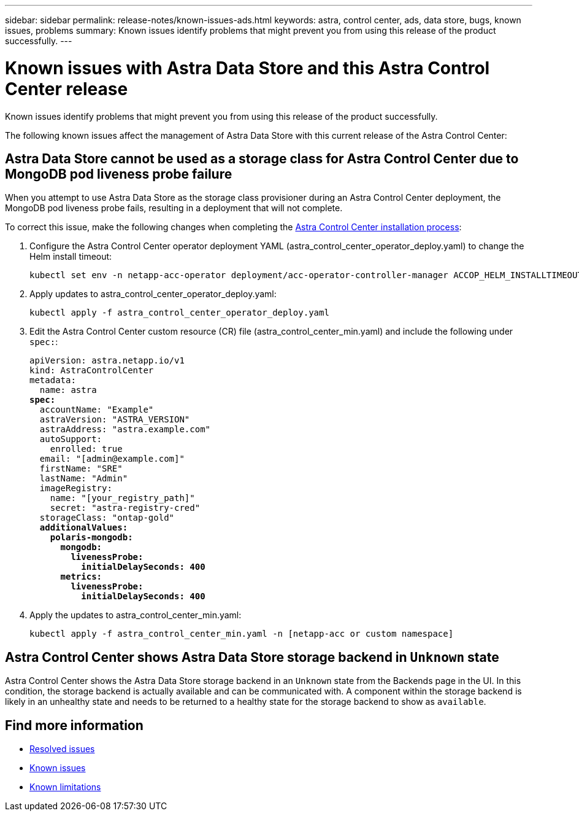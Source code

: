 ---
sidebar: sidebar
permalink: release-notes/known-issues-ads.html
keywords: astra, control center, ads, data store, bugs, known issues, problems
summary: Known issues identify problems that might prevent you from using this release of the product successfully.
---

= Known issues with Astra Data Store and this Astra Control Center release
:hardbreaks:
:icons: font
:imagesdir: ../media/release-notes/

Known issues identify problems that might prevent you from using this release of the product successfully.

The following known issues affect the management of Astra Data Store with this current release of the Astra Control Center:

== Astra Data Store cannot be used as a storage class for Astra Control Center due to MongoDB pod liveness probe failure
//ASTRACTL-13036/DOC-3904/BURT1439334
When you attempt to use Astra Data Store as the storage class provisioner during an Astra Control Center deployment, the MongoDB pod liveness probe fails, resulting in a deployment that will not complete.

To correct this issue, make the following changes when completing the link:../get-started/install_acc.html#configure-astra-control-center[Astra Control Center installation process]:

. Configure the Astra Control Center operator deployment YAML (astra_control_center_operator_deploy.yaml) to change the Helm install timeout:
+
----
kubectl set env -n netapp-acc-operator deployment/acc-operator-controller-manager ACCOP_HELM_INSTALLTIMEOUT=20m
----

. Apply updates to astra_control_center_operator_deploy.yaml:
+
----
kubectl apply -f astra_control_center_operator_deploy.yaml
----

. Edit the Astra Control Center custom resource (CR) file (astra_control_center_min.yaml) and include the following under `spec:`:
+
[subs=+quotes]
----
apiVersion: astra.netapp.io/v1
kind: AstraControlCenter
metadata:
  name: astra
*spec:*
  accountName: "Example"
  astraVersion: "ASTRA_VERSION"
  astraAddress: "astra.example.com"
  autoSupport:
    enrolled: true
  email: "[admin@example.com]"
  firstName: "SRE"
  lastName: "Admin"
  imageRegistry:
    name: "[your_registry_path]"
    secret: "astra-registry-cred"
  storageClass: "ontap-gold"
  *additionalValues:*
    *polaris-mongodb:*
      *mongodb:*
        *livenessProbe:*
          *initialDelaySeconds: 400*
      *metrics:*
        *livenessProbe:*
          *initialDelaySeconds: 400*
----

. Apply the updates to astra_control_center_min.yaml:
+
----
kubectl apply -f astra_control_center_min.yaml -n [netapp-acc or custom namespace]
----


== Astra Control Center shows Astra Data Store storage backend in `Unknown` state
//DOC-3916/ASTRACTL-13196/ASTRACTL-13134
Astra Control Center shows the Astra Data Store storage backend in an `Unknown` state from the Backends page in the UI. In this condition, the storage backend is actually available and can be communicated with. A component within the storage backend is likely in an unhealthy state and needs to be returned to a healthy state for the storage backend to show as `available`.

== Find more information
//Add ADS links
* link:../release-notes/resolved-issues.html[Resolved issues]
* link:../release-notes/known-issues.html[Known issues]
* link:../release-notes/known-limitations.html[Known limitations]
